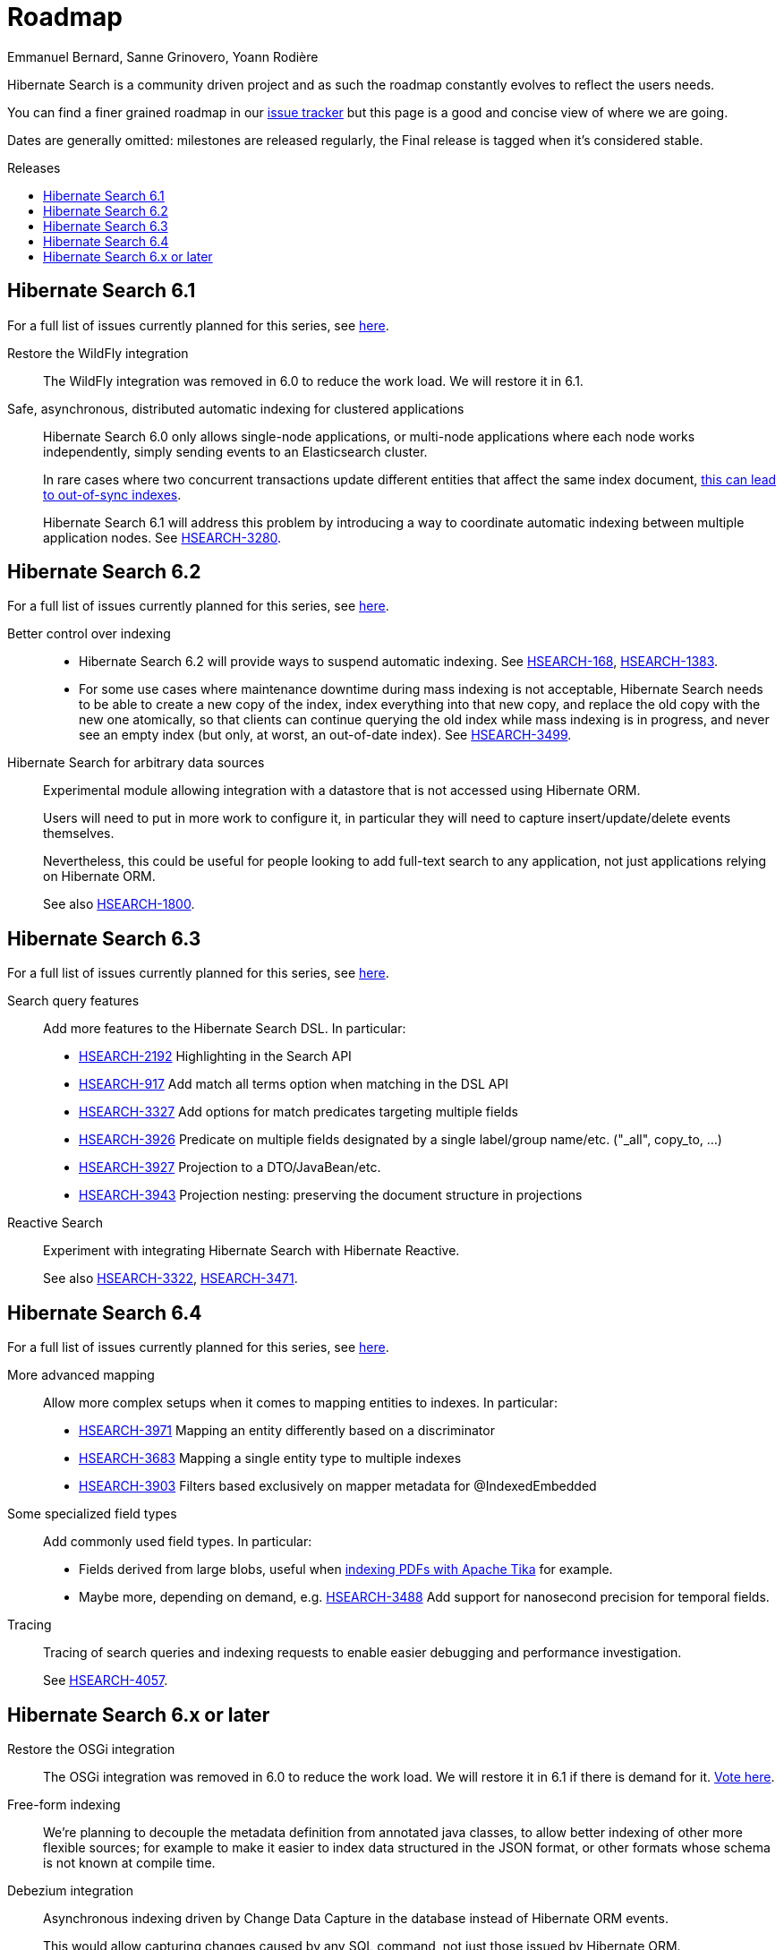 = Roadmap
Emmanuel Bernard, Sanne Grinovero, Yoann Rodière
:awestruct-layout: project-roadmap
:awestruct-project: search
:toc:
:toc-placement: preamble
:toc-title: Releases
:hsearch-doc-url-prefix: https://docs.jboss.org/hibernate/search/5.11/reference/en-US/html_single/
:hsearch-jira-url-prefix: https://hibernate.atlassian.net/browse

Hibernate Search is a community driven project and as such the roadmap constantly evolves to reflect the users needs.

You can find a finer grained roadmap in our https://hibernate.atlassian.net/browse/HSEARCH[issue tracker] but this page is a good and concise view of where we are going.

Dates are generally omitted: milestones are released regularly, the Final release is tagged when it's considered stable.

== Hibernate Search 6.1

For a full list of issues currently planned for this series,
see https://hibernate.atlassian.net/issues/?jql=project%20%3D%20HSEARCH%20AND%20fixVersion%20%3D%206.1-backlog%20ORDER%20BY%20created%20DESC[here].

Restore the WildFly integration::
The WildFly integration was removed in 6.0 to reduce the work load.
We will restore it in 6.1.
Safe, asynchronous, distributed automatic indexing for clustered applications::
Hibernate Search 6.0 only allows single-node applications,
or multi-node applications where each node works independently, simply sending events to an Elasticsearch cluster.
+
In rare cases where two concurrent transactions update different entities that affect the same index document,
https://docs.jboss.org/hibernate/stable/search/reference/en-US/html_single/#limitations-parallel-embedded-update[this can lead to out-of-sync indexes].
+
Hibernate Search 6.1 will address this problem by introducing a way to coordinate automatic indexing
between multiple application nodes.
See link:{hsearch-jira-url-prefix}/HSEARCH-3280[HSEARCH-3280].

== Hibernate Search 6.2

For a full list of issues currently planned for this series,
see https://hibernate.atlassian.net/issues/?jql=project%20%3D%20HSEARCH%20AND%20fixVersion%20%3D%206.2-backlog%20ORDER%20BY%20created%20DESC[here].

Better control over indexing::
* Hibernate Search 6.2 will provide ways to suspend automatic indexing.
See link:{hsearch-jira-url-prefix}/HSEARCH-168[HSEARCH-168], link:{hsearch-jira-url-prefix}/HSEARCH-1383[HSEARCH-1383].
* For some use cases where maintenance downtime during mass indexing is not acceptable,
Hibernate Search needs to be able to create a new copy of the index,
index everything into that new copy,
and replace the old copy with the new one atomically,
so that clients can continue querying the old index while mass indexing is in progress,
and never see an empty index (but only, at worst, an out-of-date index).
See link:{hsearch-jira-url-prefix}/HSEARCH-3499[HSEARCH-3499].
Hibernate Search for arbitrary data sources::
Experimental module allowing integration with a datastore that is not accessed using Hibernate ORM.
+
Users will need to put in more work to configure it, in particular they will need to capture insert/update/delete events
themselves.
+
Nevertheless, this could be useful for people looking to add full-text search to any application,
not just applications relying on Hibernate ORM.
+
See also link:{hsearch-jira-url-prefix}/HSEARCH-1800[HSEARCH-1800].

== Hibernate Search 6.3

For a full list of issues currently planned for this series,
see https://hibernate.atlassian.net/issues/?jql=project%20%3D%20HSEARCH%20AND%20fixVersion%20%3D%206.3-backlog%20ORDER%20BY%20created%20DESC[here].

Search query features::
Add more features to the Hibernate Search DSL.
In particular:

* link:{hsearch-jira-url-prefix}/HSEARCH-2192[HSEARCH-2192] Highlighting in the Search API
* link:{hsearch-jira-url-prefix}/HSEARCH-917[HSEARCH-917] Add match all terms option when matching in the DSL API
* link:{hsearch-jira-url-prefix}/HSEARCH-3327[HSEARCH-3327] Add options for match predicates targeting multiple fields
* link:{hsearch-jira-url-prefix}/HSEARCH-3926[HSEARCH-3926] Predicate on multiple fields designated by a single label/group name/etc. ("_all", copy_to, ...)
* link:{hsearch-jira-url-prefix}/HSEARCH-3927[HSEARCH-3927] Projection to a DTO/JavaBean/etc.
* link:{hsearch-jira-url-prefix}/HSEARCH-3943[HSEARCH-3943] Projection nesting: preserving the document structure in projections
Reactive Search::
Experiment with integrating Hibernate Search with Hibernate Reactive.
+
See also link:{hsearch-jira-url-prefix}/HSEARCH-3322[HSEARCH-3322],
link:{hsearch-jira-url-prefix}/HSEARCH-3471[HSEARCH-3471].

== Hibernate Search 6.4

For a full list of issues currently planned for this series,
see https://hibernate.atlassian.net/issues/?jql=project%20%3D%20HSEARCH%20AND%20fixVersion%20%3D%206.4-backlog%20ORDER%20BY%20created%20DESC[here].

More advanced mapping::
Allow more complex setups when it comes to mapping entities to indexes. In particular:

* link:{hsearch-jira-url-prefix}/HSEARCH-3971[HSEARCH-3971] Mapping an entity differently based on a discriminator
* link:{hsearch-jira-url-prefix}/HSEARCH-3683[HSEARCH-3683] Mapping a single entity type to multiple indexes
* link:{hsearch-jira-url-prefix}/HSEARCH-3903[HSEARCH-3903] Filters based exclusively on mapper metadata for @IndexedEmbedded
Some specialized field types::
Add commonly used field types. In particular:

* Fields derived from large blobs, useful when
  link:{hsearch-jira-url-prefix}/HSEARCH-3350[indexing PDFs with Apache Tika] for example.
* Maybe more, depending on demand, e.g.
  link:{hsearch-jira-url-prefix}/HSEARCH-3488[HSEARCH-3488] Add support for nanosecond precision for temporal fields.
Tracing::
Tracing of search queries and indexing requests to enable easier debugging and performance investigation.
+
See link:{hsearch-jira-url-prefix}/HSEARCH-4057[HSEARCH-4057].

== Hibernate Search 6.x or later

Restore the OSGi integration::
The OSGi integration was removed in 6.0 to reduce the work load.
We will restore it in 6.1 if there is demand for it.
https://hibernate.atlassian.net/browse/HSEARCH-3279[Vote here].
Free-form indexing::
We're planning to decouple the metadata definition from annotated java classes, to allow better indexing of other more flexible sources;
for example to make it easier to index data structured in the JSON format, or other formats whose schema is not known at compile time.
Debezium integration::
Asynchronous indexing driven by Change Data Capture in the database instead of Hibernate ORM events.
+
This would allow capturing changes caused by any SQL command, not just those issued by Hibernate ORM.
+
See link:{hsearch-jira-url-prefix}/HSEARCH-3513[HSEARCH-3513].